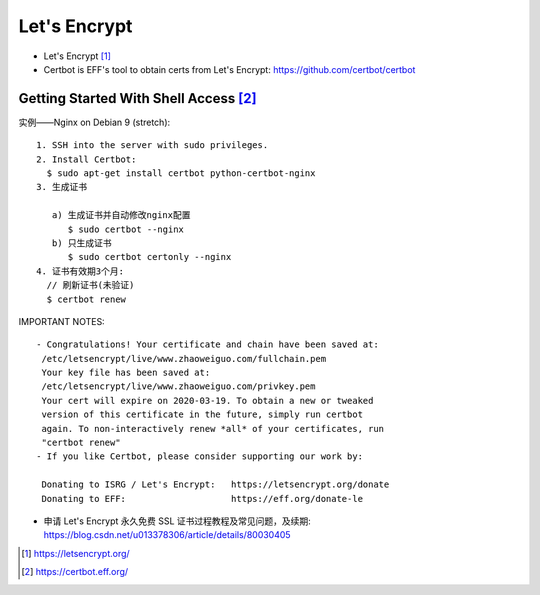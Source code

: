 Let's Encrypt
#############

* Let's Encrypt [1]_
* Certbot is EFF's tool to obtain certs from Let's Encrypt: https://github.com/certbot/certbot

Getting Started With Shell Access [2]_
======================================

实例——Nginx on Debian 9 (stretch)::

    1. SSH into the server with sudo privileges.
    2. Install Certbot:
      $ sudo apt-get install certbot python-certbot-nginx
    3. 生成证书

       a) 生成证书并自动修改nginx配置
          $ sudo certbot --nginx
       b) 只生成证书
          $ sudo certbot certonly --nginx
    4. 证书有效期3个月:
      // 刷新证书(未验证)
      $ certbot renew

IMPORTANT NOTES::

    - Congratulations! Your certificate and chain have been saved at:
     /etc/letsencrypt/live/www.zhaoweiguo.com/fullchain.pem
     Your key file has been saved at:
     /etc/letsencrypt/live/www.zhaoweiguo.com/privkey.pem
     Your cert will expire on 2020-03-19. To obtain a new or tweaked
     version of this certificate in the future, simply run certbot
     again. To non-interactively renew *all* of your certificates, run
     "certbot renew"
    - If you like Certbot, please consider supporting our work by:

     Donating to ISRG / Let's Encrypt:   https://letsencrypt.org/donate
     Donating to EFF:                    https://eff.org/donate-le



* 申请 Let's Encrypt 永久免费 SSL 证书过程教程及常见问题，及续期: https://blog.csdn.net/u013378306/article/details/80030405

.. [1] https://letsencrypt.org/
.. [2] https://certbot.eff.org/